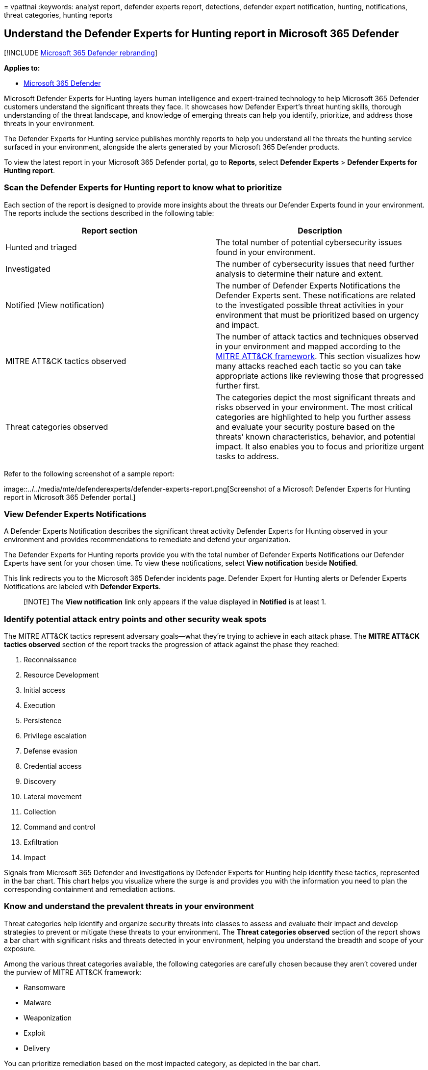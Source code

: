 = 
vpattnai
:keywords: analyst report, defender experts report, detections, defender
expert notification, hunting, notifications, threat categories, hunting
reports

== Understand the Defender Experts for Hunting report in Microsoft 365 Defender

{empty}[!INCLUDE link:../../includes/microsoft-defender.md[Microsoft 365
Defender rebranding]]

*Applies to:*

* https://go.microsoft.com/fwlink/?linkid=2118804[Microsoft 365
Defender]

Microsoft Defender Experts for Hunting layers human intelligence and
expert-trained technology to help Microsoft 365 Defender customers
understand the significant threats they face. It showcases how Defender
Expert’s threat hunting skills, thorough understanding of the threat
landscape, and knowledge of emerging threats can help you identify,
prioritize, and address those threats in your environment.

The Defender Experts for Hunting service publishes monthly reports to
help you understand all the threats the hunting service surfaced in your
environment, alongside the alerts generated by your Microsoft 365
Defender products.

To view the latest report in your Microsoft 365 Defender portal, go to
*Reports*, select *Defender Experts* > *Defender Experts for Hunting
report*.

=== Scan the Defender Experts for Hunting report to know what to prioritize

Each section of the report is designed to provide more insights about
the threats our Defender Experts found in your environment. The reports
include the sections described in the following table:

[width="100%",cols="50%,50%",options="header",]
|===
|Report section |Description
|Hunted and triaged |The total number of potential cybersecurity issues
found in your environment.

|Investigated |The number of cybersecurity issues that need further
analysis to determine their nature and extent.

|Notified (View notification) |The number of Defender Experts
Notifications the Defender Experts sent. These notifications are related
to the investigated possible threat activities in your environment that
must be prioritized based on urgency and impact.

|MITRE ATT&CK tactics observed |The number of attack tactics and
techniques observed in your environment and mapped according to the
https://attack.mitre.org/[MITRE ATT&CK framework]. This section
visualizes how many attacks reached each tactic so you can take
appropriate actions like reviewing those that progressed further first.

|Threat categories observed |The categories depict the most significant
threats and risks observed in your environment. The most critical
categories are highlighted to help you further assess and evaluate your
security posture based on the threats’ known characteristics, behavior,
and potential impact. It also enables you to focus and prioritize urgent
tasks to address.
|===

Refer to the following screenshot of a sample report:

image::../../media/mte/defenderexperts/defender-experts-report.png[Screenshot
of a Microsoft Defender Experts for Hunting report in Microsoft 365
Defender portal.]

=== View Defender Experts Notifications

A Defender Experts Notification describes the significant threat
activity Defender Experts for Hunting observed in your environment and
provides recommendations to remediate and defend your organization.

The Defender Experts for Hunting reports provide you with the total
number of Defender Experts Notifications our Defender Experts have sent
for your chosen time. To view these notifications, select *View
notification* beside *Notified*.

This link redirects you to the Microsoft 365 Defender incidents page.
Defender Expert for Hunting alerts or Defender Experts Notifications are
labeled with *Defender Experts*.

____
[!NOTE] The *View notification* link only appears if the value displayed
in *Notified* is at least 1.
____

=== Identify potential attack entry points and other security weak spots

The MITRE ATT&CK tactics represent adversary goals—what they’re trying
to achieve in each attack phase. The *MITRE ATT&CK tactics observed*
section of the report tracks the progression of attack against the phase
they reached:

[arabic]
. Reconnaissance
. Resource Development
. Initial access
. Execution
. Persistence
. Privilege escalation
. Defense evasion
. Credential access
. Discovery
. Lateral movement
. Collection
. Command and control
. Exfiltration
. Impact

Signals from Microsoft 365 Defender and investigations by Defender
Experts for Hunting help identify these tactics, represented in the bar
chart. This chart helps you visualize where the surge is and provides
you with the information you need to plan the corresponding containment
and remediation actions.

=== Know and understand the prevalent threats in your environment

Threat categories help identify and organize security threats into
classes to assess and evaluate their impact and develop strategies to
prevent or mitigate these threats to your environment. The *Threat
categories observed* section of the report shows a bar chart with
significant risks and threats detected in your environment, helping you
understand the breadth and scope of your exposure.

Among the various threat categories available, the following categories
are carefully chosen because they aren’t covered under the purview of
MITRE ATT&CK framework:

* Ransomware
* Malware
* Weaponization
* Exploit
* Delivery

You can prioritize remediation based on the most impacted category, as
depicted in the bar chart.
